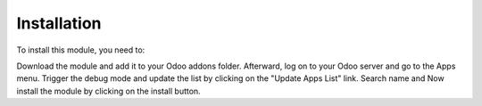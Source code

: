 Installation
============

To install this module, you need to:

Download the module and add it to your Odoo addons folder. Afterward, log on to your Odoo server and go to the Apps menu. Trigger the debug mode and update the
list by clicking on the "Update Apps List" link. Search name and Now install the module by clicking on the install button.
